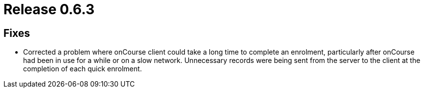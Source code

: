 = Release 0.6.3



== Fixes

* Corrected a problem where onCourse client could take a long time to
complete an enrolment, particularly after onCourse had been in use for a
while or on a slow network. Unnecessary records were being sent from the
server to the client at the completion of each quick enrolment.
